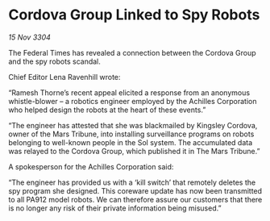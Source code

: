 * Cordova Group Linked to Spy Robots

/15 Nov 3304/

The Federal Times has revealed a connection between the Cordova Group and the spy robots scandal. 

Chief Editor Lena Ravenhill wrote: 

“Ramesh Thorne’s recent appeal elicited a response from an anonymous whistle-blower – a robotics engineer employed by the Achilles Corporation who helped design the robots at the heart of these events.” 

“The engineer has attested that she was blackmailed by Kingsley Cordova, owner of the Mars Tribune, into installing surveillance programs on robots belonging to well-known people in the Sol system. The accumulated data was relayed to the Cordova Group, which published it in The Mars Tribune.” 

A spokesperson for the Achilles Corporation said: 

“The engineer has provided us with a ‘kill switch’ that remotely deletes the spy program she designed. This coreware update has now been transmitted to all PA912 model robots. We can therefore assure our customers that there is no longer any risk of their private information being misused.”